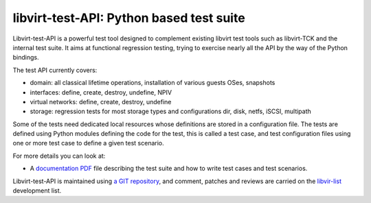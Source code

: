 =========================================
libvirt-test-API: Python based test suite
=========================================

Libvirt-test-API is a powerful test tool designed to complement existing libvirt
test tools such as libvirt-TCK and the internal test suite. It aims at
functional regression testing, trying to exercise nearly all the API by the way
of the Python bindings.

The test API currently covers:

-  domain: all classical lifetime operations, installation of various guests
   OSes, snapshots
-  interfaces: define, create, destroy, undefine, NPIV
-  virtual networks: define, create, destroy, undefine
-  storage: regression tests for most storage types and configurations dir,
   disk, netfs, iSCSI, multipath

Some of the tests need dedicated local resources whose definitions are stored in
a configuration file. The tests are defined using Python modules defining the
code for the test, this is called a test case, and test configuration files
using one or more test case to define a given test scenario.

For more details you can look at:

-  A `documentation
   PDF <https://libvirt.org/sources/libvirt-test-API/Libvirt-test-API.pdf>`__
   file describing the test suite and how to write test cases and test
   scenarios.

Libvirt-test-API is maintained using `a GIT
repository <https://gitlab.com/libvirt/libvirt-test-API>`__, and comment,
patches and reviews are carried on the `libvir-list <contact.html>`__
development list.
